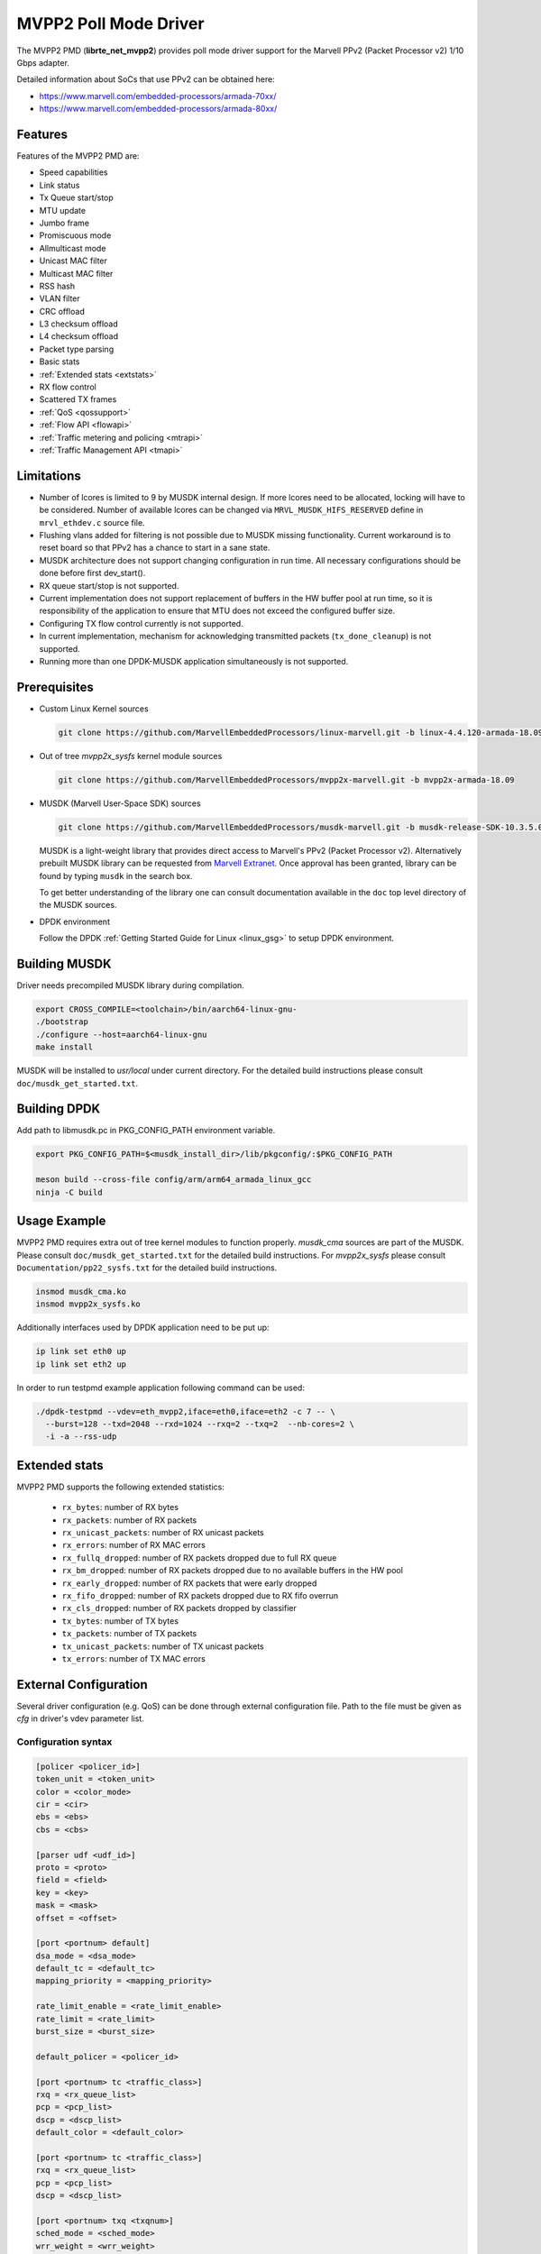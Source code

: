 ..  SPDX-License-Identifier: BSD-3-Clause
    Copyright(c) 2017 Marvell International Ltd.
    Copyright(c) 2017 Semihalf.

.. _mvpp2_poll_mode_driver:

MVPP2 Poll Mode Driver
======================

The MVPP2 PMD (**librte_net_mvpp2**) provides poll mode driver support
for the Marvell PPv2 (Packet Processor v2) 1/10 Gbps adapter.

Detailed information about SoCs that use PPv2 can be obtained here:

* https://www.marvell.com/embedded-processors/armada-70xx/
* https://www.marvell.com/embedded-processors/armada-80xx/


Features
--------

Features of the MVPP2 PMD are:

- Speed capabilities
- Link status
- Tx Queue start/stop
- MTU update
- Jumbo frame
- Promiscuous mode
- Allmulticast mode
- Unicast MAC filter
- Multicast MAC filter
- RSS hash
- VLAN filter
- CRC offload
- L3 checksum offload
- L4 checksum offload
- Packet type parsing
- Basic stats
- :ref:`Extended stats <extstats>`
- RX flow control
- Scattered TX frames
- :ref:`QoS <qossupport>`
- :ref:`Flow API <flowapi>`
- :ref:`Traffic metering and policing <mtrapi>`
- :ref:`Traffic Management API <tmapi>`

Limitations
-----------

- Number of lcores is limited to 9 by MUSDK internal design. If more lcores
  need to be allocated, locking will have to be considered. Number of available
  lcores can be changed via ``MRVL_MUSDK_HIFS_RESERVED`` define in
  ``mrvl_ethdev.c`` source file.

- Flushing vlans added for filtering is not possible due to MUSDK missing
  functionality. Current workaround is to reset board so that PPv2 has a
  chance to start in a sane state.

- MUSDK architecture does not support changing configuration in run time.
  All necessary configurations should be done before first dev_start().

- RX queue start/stop is not supported.

- Current implementation does not support replacement of buffers in the HW buffer pool
  at run time, so it is responsibility of the application to ensure that MTU does not exceed the configured buffer size.

- Configuring TX flow control currently is not supported.

- In current implementation, mechanism for acknowledging transmitted packets (``tx_done_cleanup``) is not supported.

- Running more than one DPDK-MUSDK application simultaneously is not supported.


Prerequisites
-------------

- Custom Linux Kernel sources

  .. code-block:: console

     git clone https://github.com/MarvellEmbeddedProcessors/linux-marvell.git -b linux-4.4.120-armada-18.09

- Out of tree `mvpp2x_sysfs` kernel module sources

  .. code-block:: console

     git clone https://github.com/MarvellEmbeddedProcessors/mvpp2x-marvell.git -b mvpp2x-armada-18.09

- MUSDK (Marvell User-Space SDK) sources

  .. code-block:: console

     git clone https://github.com/MarvellEmbeddedProcessors/musdk-marvell.git -b musdk-release-SDK-10.3.5.0-PR2

  MUSDK is a light-weight library that provides direct access to Marvell's
  PPv2 (Packet Processor v2). Alternatively prebuilt MUSDK library can be
  requested from `Marvell Extranet <https://extranet.marvell.com>`_. Once
  approval has been granted, library can be found by typing ``musdk`` in
  the search box.

  To get better understanding of the library one can consult documentation
  available in the ``doc`` top level directory of the MUSDK sources.

- DPDK environment

  Follow the DPDK :ref:`Getting Started Guide for Linux <linux_gsg>` to setup
  DPDK environment.


Building MUSDK
--------------

Driver needs precompiled MUSDK library during compilation.

.. code-block:: console

   export CROSS_COMPILE=<toolchain>/bin/aarch64-linux-gnu-
   ./bootstrap
   ./configure --host=aarch64-linux-gnu
   make install

MUSDK will be installed to `usr/local` under current directory.
For the detailed build instructions please consult ``doc/musdk_get_started.txt``.


Building DPDK
-------------

Add path to libmusdk.pc in PKG_CONFIG_PATH environment variable.

.. code-block:: console

   export PKG_CONFIG_PATH=$<musdk_install_dir>/lib/pkgconfig/:$PKG_CONFIG_PATH

   meson build --cross-file config/arm/arm64_armada_linux_gcc
   ninja -C build


Usage Example
-------------

MVPP2 PMD requires extra out of tree kernel modules to function properly.
`musdk_cma` sources are part of the MUSDK. Please consult
``doc/musdk_get_started.txt`` for the detailed build instructions.
For `mvpp2x_sysfs` please consult ``Documentation/pp22_sysfs.txt`` for the
detailed build instructions.

.. code-block:: console

   insmod musdk_cma.ko
   insmod mvpp2x_sysfs.ko

Additionally interfaces used by DPDK application need to be put up:

.. code-block:: console

   ip link set eth0 up
   ip link set eth2 up

In order to run testpmd example application following command can be used:

.. code-block:: console

   ./dpdk-testpmd --vdev=eth_mvpp2,iface=eth0,iface=eth2 -c 7 -- \
     --burst=128 --txd=2048 --rxd=1024 --rxq=2 --txq=2  --nb-cores=2 \
     -i -a --rss-udp

.. _extstats:

Extended stats
--------------

MVPP2 PMD supports the following extended statistics:

	- ``rx_bytes``:	number of RX bytes
	- ``rx_packets``: number of RX packets
	- ``rx_unicast_packets``: number of RX unicast packets
	- ``rx_errors``: number of RX MAC errors
	- ``rx_fullq_dropped``: number of RX packets dropped due to full RX queue
	- ``rx_bm_dropped``: number of RX packets dropped due to no available buffers in the HW pool
	- ``rx_early_dropped``: number of RX packets that were early dropped
	- ``rx_fifo_dropped``: number of RX packets dropped due to RX fifo overrun
	- ``rx_cls_dropped``: number of RX packets dropped by classifier
	- ``tx_bytes``: number of TX bytes
	- ``tx_packets``: number of TX packets
	- ``tx_unicast_packets``: number of TX unicast packets
	- ``tx_errors``: number of TX MAC errors


.. _extconf:

External Configuration
----------------------

Several driver configuration (e.g. QoS) can be done through external configuration file. Path to the
file must be given as `cfg` in driver's vdev parameter list.

Configuration syntax
~~~~~~~~~~~~~~~~~~~~

.. code-block:: console

   [policer <policer_id>]
   token_unit = <token_unit>
   color = <color_mode>
   cir = <cir>
   ebs = <ebs>
   cbs = <cbs>

   [parser udf <udf_id>]
   proto = <proto>
   field = <field>
   key = <key>
   mask = <mask>
   offset = <offset>

   [port <portnum> default]
   dsa_mode = <dsa_mode>
   default_tc = <default_tc>
   mapping_priority = <mapping_priority>

   rate_limit_enable = <rate_limit_enable>
   rate_limit = <rate_limit>
   burst_size = <burst_size>

   default_policer = <policer_id>

   [port <portnum> tc <traffic_class>]
   rxq = <rx_queue_list>
   pcp = <pcp_list>
   dscp = <dscp_list>
   default_color = <default_color>

   [port <portnum> tc <traffic_class>]
   rxq = <rx_queue_list>
   pcp = <pcp_list>
   dscp = <dscp_list>

   [port <portnum> txq <txqnum>]
   sched_mode = <sched_mode>
   wrr_weight = <wrr_weight>

   rate_limit_enable = <rate_limit_enable>
   rate_limit = <rate_limit>
   burst_size = <burst_size>

Where:

- ``<udf_id>``: Logical UDF id.

- ``<proto>``: Indicate the preceding hdr before the UDF header (`eth` or `udp`).

- ``<field>``: Indicate the field of the <proto> hdr (`type` (eth) or `dport` (udp).

- ``<key>``: UDF key in string format starting with '0x'.

- ``<mask>``: UDF mask in string format starting with '0x'.

- ``<offset>``: Starting UDF offset from the <proto> hdr.

- ``<portnum>``: DPDK Port number (0..n).

- ``<dsa_mode>``: Indicate what is the dsa header mode (`none`, `dsa`, or `ext_dsa`).

- ``<default_tc>``: Default traffic class (e.g. 0)

- ``<mapping_priority>``: QoS priority for mapping (`ip`, `vlan`, `ip/vlan` or `vlan/ip`).

- ``<traffic_class>``: Traffic Class to be configured.

- ``<rx_queue_list>``: List of DPDK RX queues (e.g. 0 1 3-4)

- ``<pcp_list>``: List of PCP values to handle in particular TC (e.g. 0 1 3-4 7).

- ``<dscp_list>``: List of DSCP values to handle in particular TC (e.g. 0-12 32-48 63).

- ``<default_policer>``: Id of the policer configuration section to be used as default.

- ``<policer_id>``: Id of the policer configuration section (0..31).

- ``<token_unit>``: Policer token unit (`bytes` or `packets`).

- ``<color_mode>``: Policer color mode (`aware` or `blind`).

- ``<cir>``: Committed information rate in unit of kilo bits per second (data rate) or packets per second.

- ``<cbs>``: Committed burst size in unit of kilo bytes or number of packets.

- ``<ebs>``: Excess burst size in unit of kilo bytes or number of packets.

- ``<default_color>``: Default color for specific tc.

- ``<rate_limit_enable>``: Enables per port or per txq rate limiting (`0`/`1` to disable/enable).

- ``<rate_limit>``: Committed information rate, in kilo bits per second.

- ``<burst_size>``: Committed burst size, in kilo bytes.

- ``<sched_mode>``: Egress scheduler mode (`wrr` or `sp`).

- ``<wrr_weight>``: Txq weight.

Setting PCP/DSCP values for the default TC is not required. All PCP/DSCP
values not assigned explicitly to particular TC will be handled by the
default TC.

Configuration file example
^^^^^^^^^^^^^^^^^^^^^^^^^^

.. code-block:: console

   [policer 0]
   token_unit = bytes
   color = blind
   cir = 100000
   ebs = 64
   cbs = 64

   [port 0 default]
   default_tc = 0
   mapping_priority = ip

   rate_limit_enable = 1
   rate_limit = 1000
   burst_size = 2000

   [port 0 tc 0]
   rxq = 0 1

   [port 0 txq 0]
   sched_mode = wrr
   wrr_weight = 10

   [port 0 txq 1]
   sched_mode = wrr
   wrr_weight = 100

   [port 0 txq 2]
   sched_mode = sp

   [port 0 tc 1]
   rxq = 2
   pcp = 5 6 7
   dscp = 26-38

   [port 1 default]
   default_tc = 0
   mapping_priority = vlan/ip

   default_policer = 0

   [port 1 tc 0]
   rxq = 0
   dscp = 10

   [port 1 tc 1]
   rxq = 1
   dscp = 11-20

   [port 1 tc 2]
   rxq = 2
   dscp = 30

   [port 1 txq 0]
   rate_limit_enable = 1
   rate_limit = 10000
   burst_size = 2000

Configuration file example with UDF
^^^^^^^^^^^^^^^^^^^^^^^^^^^^^^^^^^^

.. code-block:: console

   [parser udf 0]
   proto = eth
   field = type
   key = 0x8842
   mask = 0xffff
   offset = 6

Usage example
^^^^^^^^^^^^^

.. code-block:: console

   ./dpdk-testpmd --vdev=eth_mvpp2,iface=eth0,iface=eth2,cfg=/home/user/mrvl.conf \
     -c 7 -- -i -a --disable-hw-vlan-strip --rxq=3 --txq=3

.. _flowapi:

Flow API
--------

PPv2 offers packet classification capabilities via classifier engine which
can be configured via generic flow API offered by DPDK.

The :ref:`flow_isolated_mode` is supported.

For an additional description please refer to DPDK :doc:`../prog_guide/rte_flow`.

Supported flow actions
~~~~~~~~~~~~~~~~~~~~~~

Following flow action items are supported by the driver:

* DROP
* QUEUE
* METER

Supported flow items
~~~~~~~~~~~~~~~~~~~~

Following flow items and their respective fields are supported by the driver:

* ETH

  * source MAC
  * destination MAC
  * ethertype

* VLAN

  * PCP
  * VID

* IPV4

  * DSCP
  * protocol
  * source address
  * destination address

* IPV6

  * flow label
  * next header
  * source address
  * destination address

* UDP

  * source port
  * destination port

* TCP

  * source port
  * destination port

Classifier match engine
~~~~~~~~~~~~~~~~~~~~~~~

Classifier has an internal match engine which can be configured to
operate in either exact or maskable mode.

Mode is selected upon creation of the first unique flow rule as follows:

* maskable, if key size is up to 8 bytes.
* exact, otherwise, i.e for keys bigger than 8 bytes.

Where the key size equals the number of bytes of all fields specified
in the flow items.

.. table:: Examples of key size calculation

   +----------------------------------------------------------------------------+-------------------+-------------+
   | Flow pattern                                                               | Key size in bytes | Used engine |
   +============================================================================+===================+=============+
   | ETH (destination MAC) / VLAN (VID)                                         | 6 + 2 = 8         | Maskable    |
   +----------------------------------------------------------------------------+-------------------+-------------+
   | VLAN (VID) / IPV4 (source address)                                         | 2 + 4 = 6         | Maskable    |
   +----------------------------------------------------------------------------+-------------------+-------------+
   | TCP (source port, destination port)                                        | 2 + 2 = 4         | Maskable    |
   +----------------------------------------------------------------------------+-------------------+-------------+
   | VLAN (priority) / IPV4 (source address)                                    | 1 + 4 = 5         | Maskable    |
   +----------------------------------------------------------------------------+-------------------+-------------+
   | IPV4 (destination address) / UDP (source port, destination port)           | 6 + 2 + 2 = 10    | Exact       |
   +----------------------------------------------------------------------------+-------------------+-------------+
   | VLAN (VID) / IPV6 (flow label, destination address)                        | 2 + 3 + 16 = 21   | Exact       |
   +----------------------------------------------------------------------------+-------------------+-------------+
   | IPV4 (DSCP, source address, destination address)                           | 1 + 4 + 4 = 9     | Exact       |
   +----------------------------------------------------------------------------+-------------------+-------------+
   | IPV6 (flow label, source address, destination address)                     | 3 + 16 + 16 = 35  | Exact       |
   +----------------------------------------------------------------------------+-------------------+-------------+

From the user perspective maskable mode means that masks specified
via flow rules are respected. In case of exact match mode, masks
which do not provide exact matching (all bits masked) are ignored.

If the flow matches more than one classifier rule the first
(with the lowest index) matched takes precedence.

Flow rules usage example
~~~~~~~~~~~~~~~~~~~~~~~~

Before proceeding run testpmd user application:

.. code-block:: console

   ./dpdk-testpmd --vdev=eth_mvpp2,iface=eth0,iface=eth2 -c 3 -- -i --p 3 -a --disable-hw-vlan-strip

Example #1
^^^^^^^^^^

.. code-block:: console

   testpmd> flow create 0 ingress pattern eth src is 10:11:12:13:14:15 / end actions drop / end

In this case key size is 6 bytes thus maskable type is selected. Testpmd
will set mask to ff:ff:ff:ff:ff:ff i.e traffic explicitly matching
above rule will be dropped.

Example #2
^^^^^^^^^^

.. code-block:: console

   testpmd> flow create 0 ingress pattern ipv4 src spec 10.10.10.0 src mask 255.255.255.0 / tcp src spec 0x10 src mask 0x10 / end action drop / end

In this case key size is 8 bytes thus maskable type is selected.
Flows which have IPv4 source addresses ranging from 10.10.10.0 to 10.10.10.255
and tcp source port set to 16 will be dropped.

Example #3
^^^^^^^^^^

.. code-block:: console

   testpmd> flow create 0 ingress pattern vlan vid spec 0x10 vid mask 0x10 / ipv4 src spec 10.10.1.1 src mask 255.255.0.0 dst spec 11.11.11.1 dst mask 255.255.255.0 / end actions drop / end

In this case key size is 10 bytes thus exact type is selected.
Even though each item has partial mask set, masks will be ignored.
As a result only flows with VID set to 16 and IPv4 source and destination
addresses set to 10.10.1.1 and 11.11.11.1 respectively will be dropped.

Limitations
~~~~~~~~~~~

Following limitations need to be taken into account while creating flow rules:

* For IPv4 exact match type the key size must be up to 12 bytes.
* For IPv6 exact match type the key size must be up to 36 bytes.
* Following fields cannot be partially masked (all masks are treated as
  if they were exact):

  * ETH: ethertype
  * VLAN: PCP, VID
  * IPv4: protocol
  * IPv6: next header
  * TCP/UDP: source port, destination port

* Only one classifier table can be created thus all rules in the table
  have to match table format. Table format is set during creation of
  the first unique flow rule.
* Up to 5 fields can be specified per flow rule.
* Up to 20 flow rules can be added.

For additional information about classifier please consult
``doc/musdk_cls_user_guide.txt``.

.. _mtrapi:

Traffic metering and policing
-----------------------------

MVPP2 PMD supports DPDK traffic metering and policing that allows the following:

1. Meter ingress traffic.
2. Do policing.
3. Gather statistics.

For an additional description please refer to DPDK :doc:`Traffic Metering and Policing API <../prog_guide/traffic_metering_and_policing>`.

The policer objects defined by this feature can work with the default policer defined via config file as described in :ref:`QoS Support <qossupport>`.

Limitations
~~~~~~~~~~~

The following capabilities are not supported:

- MTR object meter DSCP table update
- MTR object policer action update
- MTR object enabled statistics

Usage example
~~~~~~~~~~~~~

1. Run testpmd user app:

   .. code-block:: console

		./dpdk-testpmd --vdev=eth_mvpp2,iface=eth0,iface=eth2 -c 6 -- -i -p 3 -a --txd 1024 --rxd 1024

2. Create meter profile:

   .. code-block:: console

		testpmd> add port meter profile 0 0 srtcm_rfc2697 2000 256 256

3. Create meter:

   .. code-block:: console

		testpmd> create port meter 0 0 0 yes d d d 0 1 0

4. Create flow rule witch meter attached:

   .. code-block:: console

		testpmd> flow create 0 ingress pattern ipv4 src is 10.10.10.1 / end actions meter mtr_id 0 / end

For a detailed usage description please refer to "Traffic Metering and Policing" section in DPDK :doc:`Testpmd Runtime Functions <../testpmd_app_ug/testpmd_funcs>`.



.. _tmapi:

Traffic Management API
----------------------

MVPP2 PMD supports generic DPDK Traffic Management API which allows to
configure the following features:

1. Hierarchical scheduling
2. Traffic shaping
3. Congestion management
4. Packet marking

Internally TM is represented by a hierarchy (tree) of nodes.
Node which has a parent is called a leaf whereas node without
parent is called a non-leaf (root).
MVPP2 PMD supports two level hierarchy where level 0 represents ports and level 1 represents tx queues of a given port.

.. figure:: img/mvpp2_tm.*

Nodes hold following types of settings:

- for egress scheduler configuration: weight
- for egress rate limiter: private shaper
- bitmask indicating which statistics counters will be read

Hierarchy is always constructed from the top, i.e first a root node is added
then some number of leaf nodes. Number of leaf nodes cannot exceed number
of configured tx queues.

After hierarchy is complete it can be committed.


For an additional description please refer to DPDK :doc:`Traffic Management API <../prog_guide/traffic_management>`.

Limitations
~~~~~~~~~~~

The following capabilities are not supported:

- Traffic manager WRED profile and WRED context
- Traffic manager shared shaper update
- Traffic manager packet marking
- Maximum number of levels in hierarchy is 2
- Currently dynamic change of a hierarchy is not supported

Usage example
~~~~~~~~~~~~~

For a detailed usage description please refer to "Traffic Management" section in DPDK :doc:`Testpmd Runtime Functions <../testpmd_app_ug/testpmd_funcs>`.

1. Run testpmd as follows:

   .. code-block:: console

		./dpdk-testpmd --vdev=net_mrvl,iface=eth0,iface=eth2,cfg=./qos_config -c 7 -- \
		-i -p 3 --disable-hw-vlan-strip --rxq 3 --txq 3 --txd 1024 --rxd 1024

2. Stop all ports:

   .. code-block:: console

		testpmd> port stop all

3. Add shaper profile:

   .. code-block:: console

		testpmd> add port tm node shaper profile 0 0 900000 70000 0

   Parameters have following meaning::

		0       - Id of a port.
		0       - Id of a new shaper profile.
		900000  - Shaper rate in bytes/s.
		70000   - Bucket size in bytes.
		0       - Packet length adjustment - ignored.

4. Add non-leaf node for port 0:

   .. code-block:: console

		testpmd> add port tm nonleaf node 0 3 -1 0 0 0 0 0 1 3 0

   Parameters have following meaning::

		 0  - Id of a port
		 3  - Id of a new node.
		-1  - Indicate that root does not have a parent.
		 0  - Priority of the node.
		 0  - Weight of the node.
		 0  - Id of a level. Since this is a root 0 is passed.
		 0  - Id of the shaper profile.
		 0  - Number of SP priorities.
		 3  - Enable statistics for both number of transmitted packets and bytes.
		 0  - Number of shared shapers.

5. Add leaf node for tx queue 0:

   .. code-block:: console

		testpmd> add port tm leaf node 0 0 3 0 30 1 -1 0 0 1 0

   Parameters have following meaning::

		 0  - Id of a port.
		 0  - Id of a new node.
		 3  - Id of the parent node.
		 0  - Priority of a node.
		 30 - WRR weight.
		 1  - Id of a level. Since this is a leaf node 1 is passed.
		-1  - Id of a shaper. -1 indicates that shaper is not attached.
		 0  - Congestion management is not supported.
		 0  - Congestion management is not supported.
		 1  - Enable statistics counter for number of transmitted packets.
		 0  - Number of shared shapers.

6. Add leaf node for tx queue 1:

   .. code-block:: console

	testpmd> add port tm leaf node 0 1 3 0 60 1 -1 0 0 1 0

   Parameters have following meaning::

		 0  - Id of a port.
		 1  - Id of a new node.
		 3  - Id of the parent node.
		 0  - Priority of a node.
		 60 - WRR weight.
		 1  - Id of a level. Since this is a leaf node 1 is passed.
		-1  - Id of a shaper. -1 indicates that shaper is not attached.
		 0  - Congestion management is not supported.
		 0  - Congestion management is not supported.
		 1  - Enable statistics counter for number of transmitted packets.
		 0  - Number of shared shapers.

7. Add leaf node for tx queue 2:

   .. code-block:: console

		testpmd> add port tm leaf node 0 2 3 0 99 1 -1 0 0 1 0

   Parameters have following meaning::

		 0  - Id of a port.
		 2  - Id of a new node.
		 3  - Id of the parent node.
		 0  - Priority of a node.
		 99 - WRR weight.
		 1  - Id of a level. Since this is a leaf node 1 is passed.
		-1  - Id of a shaper. -1 indicates that shaper is not attached.
		 0  - Congestion management is not supported.
		 0  - Congestion management is not supported.
		 1  - Enable statistics counter for number of transmitted packets.
		 0  - Number of shared shapers.

8. Commit hierarchy:

   .. code-block:: console

		testpmd> port tm hierarchy commit 0 no

  Parameters have following meaning::

		0  - Id of a port.
		no - Do not flush TM hierarchy if commit fails.

9. Start all ports

   .. code-block:: console

		testpmd> port start all



10. Enable forwarding

   .. code-block:: console

		testpmd> start
